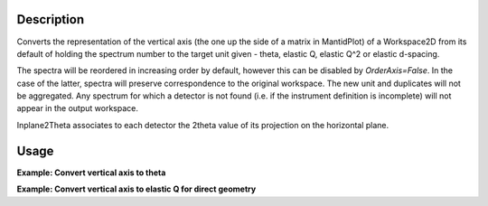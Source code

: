 .. algorithm::

.. summary::

.. relatedalgorithms::

.. properties::

Description
-----------

Converts the representation of the vertical axis (the one up the side of
a matrix in MantidPlot) of a Workspace2D from its default of holding the
spectrum number to the target unit given - theta, elastic Q, elastic
Q^2 or elastic d-spacing.

The spectra will be reordered in increasing order by default, however this can be disabled by `OrderAxis=False`.
In the case of the latter, spectra will preserve correspondence to the original workspace.
The new unit and duplicates will not be aggregated. Any spectrum for which a detector is
not found (i.e. if the instrument definition is incomplete) will not
appear in the output workspace.

Inplane2Theta associates to each detector the 2theta value of its projection on the horizontal plane.

Usage
-----

**Example: Convert vertical axis to theta**

.. testcode::

   # Creates a workspace with some detectors attached
   dataws = CreateSampleWorkspace(NumBanks=1,BankPixelWidth=2) # 2x2 detector

   theta = ConvertSpectrumAxis(dataws, Target="Theta")

   vertical_axis = theta.getAxis(1)
   print("There are {} axis values".format(vertical_axis.length()))
   print("Final theta value: {:.6f} (degrees)".format(vertical_axis.getValue(vertical_axis.length() - 1)))

.. testoutput::

   There are 4 axis values
   Final theta value: 0.129645 (degrees)

**Example: Convert vertical axis to elastic Q for direct geometry**

.. testcode::

   # Creates a workspace with some detectors attached
   dataws = CreateSampleWorkspace(NumBanks=1,BankPixelWidth=2) # 2x2 detector

   qws = ConvertSpectrumAxis(dataws, Target="ElasticQ", EFixed=15., EMode="Direct")

   vertical_axis = qws.getAxis(1)
   print("There are {} axis values".format(vertical_axis.length()))
   print("Final Q value: {:.6f} (A^-1)".format(vertical_axis.getValue(vertical_axis.length() - 1)))

.. testoutput::

   There are 4 axis values
   Final Q value: 0.006088 (A^-1)

.. categories::

.. sourcelink::
